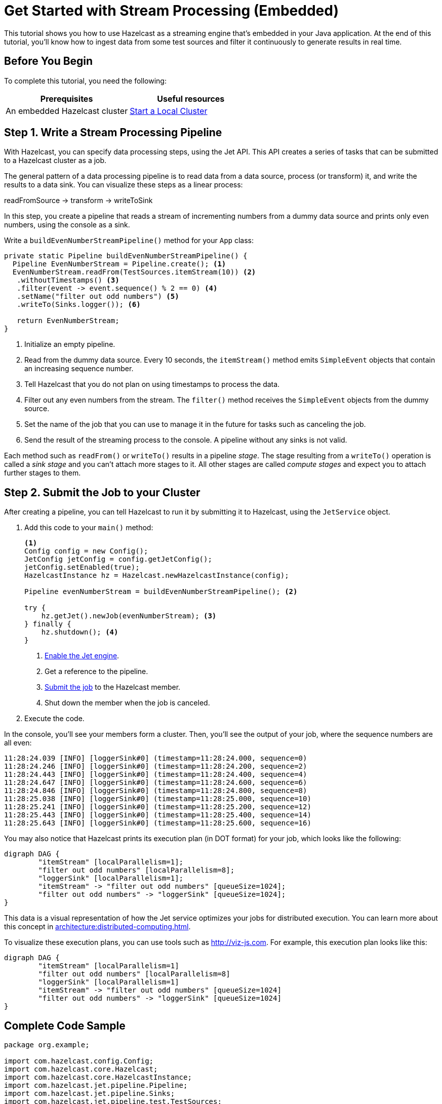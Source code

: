 = Get Started with Stream Processing (Embedded)
:description: This tutorial shows you how to use Hazelcast as a streaming engine that's embedded in your Java application. At the end of this tutorial, you'll know how to ingest data from some test sources and filter it continuously to generate results in real time.

{description}

== Before You Begin

To complete this tutorial, you need the following:

[cols="1a,1a"]
|===
|Prerequisites|Useful resources

|An embedded Hazelcast cluster 
|xref:getting-started:get-started-java.adoc[Start a Local Cluster]
|===

== Step 1. Write a Stream Processing Pipeline

With Hazelcast, you can specify data processing steps, using the Jet API. This API creates a series of tasks that can be submitted to a Hazelcast cluster as a job.

The general pattern of a data processing pipeline is to read data from a data source, process (or transform) it, and write the results to a data sink. You can visualize these steps as a linear process:

readFromSource -> transform -> writeToSink

In this step, you create a pipeline that reads a stream of incrementing numbers from a dummy data source and prints only even numbers, using the console as a sink.

Write a `buildEvenNumberStreamPipeline()` method for your `App` class:

[source,java]
----
private static Pipeline buildEvenNumberStreamPipeline() {
  Pipeline EvenNumberStream = Pipeline.create(); <1>
  EvenNumberStream.readFrom(TestSources.itemStream(10)) <2>
   .withoutTimestamps() <3>
   .filter(event -> event.sequence() % 2 == 0) <4>
   .setName("filter out odd numbers") <5>
   .writeTo(Sinks.logger()); <6>

   return EvenNumberStream;
}
----

<1> Initialize an empty pipeline.
<2> Read from the dummy data source. Every 10 seconds, the `itemStream()` method emits `SimpleEvent` objects that contain an increasing sequence number.
<3> Tell Hazelcast that you do not plan on using timestamps to process the data.
<4> Filter out any even numbers from the stream. The `filter()` method receives the `SimpleEvent` objects from the dummy source. 
<5> Set the name of the job that you can use to manage it in the future for tasks such as canceling the job.
<6> Send the result of the streaming process to the console. A pipeline without any sinks is not valid.

Each method such as `readFrom()` or `writeTo()` results in a pipeline _stage_. The stage resulting from a `writeTo()` operation is called a
_sink stage_ and you can't attach more stages to it. All other stages are
called _compute stages_ and expect you to attach further stages to them.

== Step 2. Submit the Job to your Cluster

After creating a pipeline, you can tell Hazelcast to run it by submitting it to Hazelcast, using the `JetService` object.

. Add this code to your `main()` method:
+
[source,java]
----
<1>
Config config = new Config();
JetConfig jetConfig = config.getJetConfig();
jetConfig.setEnabled(true);
HazelcastInstance hz = Hazelcast.newHazelcastInstance(config);

Pipeline evenNumberStream = buildEvenNumberStreamPipeline(); <2>

try {
    hz.getJet().newJob(evenNumberStream); <3>
} finally {
    hz.shutdown(); <4>
}
----
+
<1> xref:pipelines:job-security.adoc[Enable the Jet engine].
<2> Get a reference to the pipeline.
<3> xref:pipelines:submitting-jobs.adoc[Submit the job] to the Hazelcast member.
<4> Shut down the member when the job is canceled.

. Execute the code.

In the console, you'll see your members form a cluster. Then, you'll see the output of your job, where the sequence numbers are all even:

```
11:28:24.039 [INFO] [loggerSink#0] (timestamp=11:28:24.000, sequence=0)
11:28:24.246 [INFO] [loggerSink#0] (timestamp=11:28:24.200, sequence=2)
11:28:24.443 [INFO] [loggerSink#0] (timestamp=11:28:24.400, sequence=4)
11:28:24.647 [INFO] [loggerSink#0] (timestamp=11:28:24.600, sequence=6)
11:28:24.846 [INFO] [loggerSink#0] (timestamp=11:28:24.800, sequence=8)
11:28:25.038 [INFO] [loggerSink#0] (timestamp=11:28:25.000, sequence=10)
11:28:25.241 [INFO] [loggerSink#0] (timestamp=11:28:25.200, sequence=12)
11:28:25.443 [INFO] [loggerSink#0] (timestamp=11:28:25.400, sequence=14)
11:28:25.643 [INFO] [loggerSink#0] (timestamp=11:28:25.600, sequence=16)
```

You may also notice that Hazelcast prints its execution plan (in DOT format) for your job, which looks like the following:

```
digraph DAG {
	"itemStream" [localParallelism=1];
	"filter out odd numbers" [localParallelism=8];
	"loggerSink" [localParallelism=1];
	"itemStream" -> "filter out odd numbers" [queueSize=1024];
	"filter out odd numbers" -> "loggerSink" [queueSize=1024];
}
```

This data is a visual representation of how the Jet service optimizes your jobs for distributed execution. You can learn more about this concept in xref:architecture:distributed-computing.adoc[].

To visualize these execution plans, you can use tools such as link:http://viz-js.com[http://viz-js.com]. For example, this execution plan looks like this:

[graphviz]
....
digraph DAG {
	"itemStream" [localParallelism=1]
	"filter out odd numbers" [localParallelism=8]
	"loggerSink" [localParallelism=1]
	"itemStream" -> "filter out odd numbers" [queueSize=1024]
	"filter out odd numbers" -> "loggerSink" [queueSize=1024]
}
....

== Complete Code Sample

[source,java]
----
package org.example;

import com.hazelcast.config.Config;
import com.hazelcast.core.Hazelcast;
import com.hazelcast.core.HazelcastInstance;
import com.hazelcast.jet.pipeline.Pipeline;
import com.hazelcast.jet.pipeline.Sinks;
import com.hazelcast.jet.pipeline.test.TestSources;

import java.util.Map;

public class App {
    public static void main(String[] args) {
        Config config = new Config();
        JetConfig jetConfig = config.getJetConfig();
        jetConfig.setEnabled(true).setResourceUploadEnabled(true);
        HazelcastInstance hz = Hazelcast.newHazelcastInstance(config);

        Pipeline evenNumberStream = buildEvenNumberStreamPipeline();

        try {
            hz.getJet().newJob(evenNumberStream);
        } finally {
            hz.shutdown();
        }

    }
    private static Pipeline buildEvenNumberStreamPipeline() {
        Pipeline EvenNumberStream = Pipeline.create();
        EvenNumberStream.readFrom(TestSources.itemStream(10))
       .withoutTimestamps()
       .filter(event -> event.sequence() % 2 == 0)
       .setName("filter out odd numbers")
       .writeTo(Sinks.logger());

        return EvenNumberStream;
    }
}
----

TIP: For more code samples, see this link:https://github.com/hazelcast/hazelcast-jet-training[Hazelcast GitHub repository].

== Next Steps

Explore all the xref:pipelines:sources-sinks.adoc[built-in sources and sinks] that you can plug into your own pipelines.